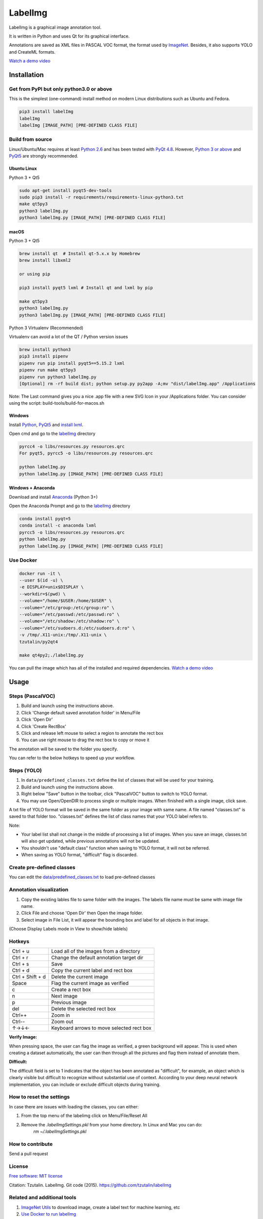 LabelImg
========

.. image:: https://img.shields.io/pypi/v/labelimg.svg
        :target: https://pypi.python.org/pypi/labelimg

.. image:: https://img.shields.io/travis/tzutalin/labelImg.svg
        :target: https://github.com/zhanghuiying2319/iceLabel/labelImg

.. image:: https://img.shields.io/badge/lang-en-blue.svg
        :target: https://github.com/zhanghuiying2319/iceLabel/labelImg/blob/master/README.zh.rst

.. image:: https://img.shields.io/badge/lang-zh-green.svg
        :target: https://github.com/zhanghuiying2319/iceLabel/labelImg/blob/master/readme/README.zh.rst

.. image:: https://img.shields.io/badge/lang-zh--TW-green.svg
    :target: (https://github.com/jonatasemidio/multilanguage-readme-pattern/blob/master/README.pt-br.md

LabelImg is a graphical image annotation tool.

It is written in Python and uses Qt for its graphical interface.

Annotations are saved as XML files in PASCAL VOC format, the format used
by `ImageNet <http://www.image-net.org/>`__.  Besides, it also supports YOLO and CreateML formats.

.. image:: https://github.com/zhanghuiying2319/iceLabel/blob/main/demo/demo.jpg
     :alt: Demo Image

.. image:: https://github.com/zhanghuiying2319/iceLabel/blob/main/demo/demo.jpg
     :alt: Demo Image

`Watch a demo video <https://youtu.be/p0nR2YsCY_U>`__

Installation
------------------

Get from PyPI but only python3.0 or above
~~~~~~~~~~~~~~~~~~~~~~~~~~~~~~~~~~~~~~~~~
This is the simplest (one-command) install method on modern Linux distributions such as Ubuntu and Fedora.

.. code:: shell

    pip3 install labelImg
    labelImg
    labelImg [IMAGE_PATH] [PRE-DEFINED CLASS FILE]


Build from source
~~~~~~~~~~~~~~~~~

Linux/Ubuntu/Mac requires at least `Python
2.6 <https://www.python.org/getit/>`__ and has been tested with `PyQt
4.8 <https://www.riverbankcomputing.com/software/pyqt/intro>`__. However, `Python
3 or above <https://www.python.org/getit/>`__ and  `PyQt5 <https://pypi.org/project/PyQt5/>`__ are strongly recommended.


Ubuntu Linux
^^^^^^^^^^^^

Python 3 + Qt5

.. code:: shell

    sudo apt-get install pyqt5-dev-tools
    sudo pip3 install -r requirements/requirements-linux-python3.txt
    make qt5py3
    python3 labelImg.py
    python3 labelImg.py [IMAGE_PATH] [PRE-DEFINED CLASS FILE]

macOS
^^^^^

Python 3 + Qt5

.. code:: shell

    brew install qt  # Install qt-5.x.x by Homebrew
    brew install libxml2

    or using pip

    pip3 install pyqt5 lxml # Install qt and lxml by pip

    make qt5py3
    python3 labelImg.py
    python3 labelImg.py [IMAGE_PATH] [PRE-DEFINED CLASS FILE]


Python 3 Virtualenv (Recommended)

Virtualenv can avoid a lot of the QT / Python version issues

.. code:: shell

    brew install python3
    pip3 install pipenv
    pipenv run pip install pyqt5==5.15.2 lxml
    pipenv run make qt5py3
    pipenv run python3 labelImg.py
    [Optional] rm -rf build dist; python setup.py py2app -A;mv "dist/labelImg.app" /Applications

Note: The Last command gives you a nice .app file with a new SVG Icon in your /Applications folder. You can consider using the script: build-tools/build-for-macos.sh


Windows
^^^^^^^

Install `Python <https://www.python.org/downloads/windows/>`__,
`PyQt5 <https://www.riverbankcomputing.com/software/pyqt/download5>`__
and `install lxml <http://lxml.de/installation.html>`__.

Open cmd and go to the `labelImg <#labelimg>`__ directory

.. code:: shell

    pyrcc4 -o libs/resources.py resources.qrc
    For pyqt5, pyrcc5 -o libs/resources.py resources.qrc

    python labelImg.py
    python labelImg.py [IMAGE_PATH] [PRE-DEFINED CLASS FILE]

Windows + Anaconda
^^^^^^^^^^^^^^^^^^

Download and install `Anaconda <https://www.anaconda.com/download/#download>`__ (Python 3+)

Open the Anaconda Prompt and go to the `labelImg <#labelimg>`__ directory

.. code:: shell

    conda install pyqt=5
    conda install -c anaconda lxml
    pyrcc5 -o libs/resources.py resources.qrc
    python labelImg.py
    python labelImg.py [IMAGE_PATH] [PRE-DEFINED CLASS FILE]

Use Docker
~~~~~~~~~~~~~~~~~
.. code:: shell

    docker run -it \
    --user $(id -u) \
    -e DISPLAY=unix$DISPLAY \
    --workdir=$(pwd) \
    --volume="/home/$USER:/home/$USER" \
    --volume="/etc/group:/etc/group:ro" \
    --volume="/etc/passwd:/etc/passwd:ro" \
    --volume="/etc/shadow:/etc/shadow:ro" \
    --volume="/etc/sudoers.d:/etc/sudoers.d:ro" \
    -v /tmp/.X11-unix:/tmp/.X11-unix \
    tzutalin/py2qt4

    make qt4py2;./labelImg.py

You can pull the image which has all of the installed and required dependencies. `Watch a demo video <https://youtu.be/nw1GexJzbCI>`__


Usage
-----

Steps (PascalVOC)
~~~~~~~~~~~~~~~~~

1. Build and launch using the instructions above.
2. Click 'Change default saved annotation folder' in Menu/File
3. Click 'Open Dir'
4. Click 'Create RectBox'
5. Click and release left mouse to select a region to annotate the rect
   box
6. You can use right mouse to drag the rect box to copy or move it

The annotation will be saved to the folder you specify.

You can refer to the below hotkeys to speed up your workflow.

Steps (YOLO)
~~~~~~~~~~~~

1. In ``data/predefined_classes.txt`` define the list of classes that will be used for your training.

2. Build and launch using the instructions above.

3. Right below "Save" button in the toolbar, click "PascalVOC" button to switch to YOLO format.

4. You may use Open/OpenDIR to process single or multiple images. When finished with a single image, click save.

A txt file of YOLO format will be saved in the same folder as your image with same name. A file named "classes.txt" is saved to that folder too. "classes.txt" defines the list of class names that your YOLO label refers to.

Note:

- Your label list shall not change in the middle of processing a list of images. When you save an image, classes.txt will also get updated, while previous annotations will not be updated.

- You shouldn't use "default class" function when saving to YOLO format, it will not be referred.

- When saving as YOLO format, "difficult" flag is discarded.

Create pre-defined classes
~~~~~~~~~~~~~~~~~~~~~~~~~~

You can edit the
`data/predefined\_classes.txt <https://github.com/tzutalin/labelImg/blob/master/data/predefined_classes.txt>`__
to load pre-defined classes

Annotation visualization
~~~~~~~~~~~~~~~~~~~~~~~~

1. Copy the existing lables file to same folder with the images. The labels file name must be same with image file name.

2. Click File and choose 'Open Dir' then Open the image folder.

3. Select image in File List, it will appear the bounding box and label for all objects in that image.

(Choose Display Labels mode in View to show/hide lablels)


Hotkeys
~~~~~~~

+--------------------+--------------------------------------------+
| Ctrl + u           | Load all of the images from a directory    |
+--------------------+--------------------------------------------+
| Ctrl + r           | Change the default annotation target dir   |
+--------------------+--------------------------------------------+
| Ctrl + s           | Save                                       |
+--------------------+--------------------------------------------+
| Ctrl + d           | Copy the current label and rect box        |
+--------------------+--------------------------------------------+
| Ctrl + Shift + d   | Delete the current image                   |
+--------------------+--------------------------------------------+
| Space              | Flag the current image as verified         |
+--------------------+--------------------------------------------+
| c                  | Create a rect box                          |
+--------------------+--------------------------------------------+
| n                  | Next image                                 |
+--------------------+--------------------------------------------+
| p                  | Previous image                             |
+--------------------+--------------------------------------------+
| del                | Delete the selected rect box               |
+--------------------+--------------------------------------------+
| Ctrl++             | Zoom in                                    |
+--------------------+--------------------------------------------+
| Ctrl--             | Zoom out                                   |
+--------------------+--------------------------------------------+
| ↑→↓←               | Keyboard arrows to move selected rect box  |
+--------------------+--------------------------------------------+

**Verify Image:**

When pressing space, the user can flag the image as verified, a green background will appear.
This is used when creating a dataset automatically, the user can then through all the pictures and flag them instead of annotate them.

**Difficult:**

The difficult field is set to 1 indicates that the object has been annotated as "difficult", for example, an object which is clearly visible but difficult to recognize without substantial use of context.
According to your deep neural network implementation, you can include or exclude difficult objects during training.

How to reset the settings
~~~~~~~~~~~~~~~~~~~~~~~~~

In case there are issues with loading the classes, you can either:

1. From the top menu of the labelimg click on Menu/File/Reset All
2. Remove the `.labelImgSettings.pkl` from your home directory. In Linux and Mac you can do:
    `rm ~/.labelImgSettings.pkl`


How to contribute
~~~~~~~~~~~~~~~~~

Send a pull request

License
~~~~~~~
`Free software: MIT license <https://github.com/tzutalin/labelImg/blob/master/LICENSE>`_

Citation: Tzutalin. LabelImg. Git code (2015). https://github.com/tzutalin/labelImg

Related and additional tools
~~~~~~~~~~~~~~~~~~~~~~~~~~~~

1. `ImageNet Utils <https://github.com/tzutalin/ImageNet_Utils>`__ to
   download image, create a label text for machine learning, etc
2. `Use Docker to run labelImg <https://hub.docker.com/r/tzutalin/py2qt4>`__
3. `Generating the PASCAL VOC TFRecord files <https://github.com/tensorflow/models/blob/4f32535fe7040bb1e429ad0e3c948a492a89482d/research/object_detection/g3doc/preparing_inputs.md#generating-the-pascal-voc-tfrecord-files>`__
4. `App Icon based on Icon by Nick Roach (GPL) <https://www.elegantthemes.com/>`__
5. `Setup python development in vscode <https://tzutalin.blogspot.com/2019/04/set-up-visual-studio-code-for-python-in.html>`__
6. `The link of this project on iHub platform <https://code.ihub.org.cn/projects/260/repository/labelImg>`__
7. `Convert annotation files to CSV format or format for Google Cloud AutoML <https://github.com/tzutalin/labelImg/tree/master/tools>`__



Stargazers over time
~~~~~~~~~~~~~~~~~~~~

.. image:: https://starchart.cc/tzutalin/labelImg.svg

